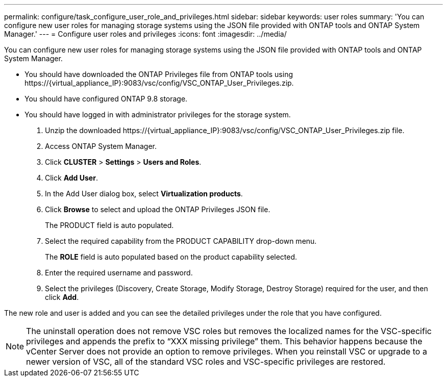 ---
permalink: configure/task_configure_user_role_and_privileges.html
sidebar: sidebar
keywords: user roles
summary: 'You can configure new user roles for managing storage systems using the JSON file provided with ONTAP tools and ONTAP System Manager.'
---
= Configure user roles and privileges
:icons: font
:imagesdir: ../media/

[.lead]
You can configure new user roles for managing storage systems using the JSON file provided with ONTAP tools and ONTAP System Manager.

* You should have downloaded the ONTAP Privileges file from ONTAP tools using \https://\{virtual_appliance_IP}:9083/vsc/config/VSC_ONTAP_User_Privileges.zip.
* You should have configured ONTAP 9.8 storage.
* You should have logged in with administrator privileges for the storage system.

. Unzip the downloaded \https://\{virtual_appliance_IP}:9083/vsc/config/VSC_ONTAP_User_Privileges.zip file.
. Access ONTAP System Manager.
. Click *CLUSTER* > *Settings* > *Users and Roles*.
. Click *Add User*.
. In the Add User dialog box, select *Virtualization products*.
. Click *Browse* to select and upload the ONTAP Privileges JSON file.
+
The PRODUCT field is auto populated.

. Select the required capability from the PRODUCT CAPABILITY drop-down menu.
+
The *ROLE* field is auto populated based on the product capability selected.

. Enter the required username and password.
. Select the privileges (Discovery, Create Storage, Modify Storage, Destroy Storage) required for the user, and then click *Add*.

The new role and user is added and you can see the detailed privileges under the role that you have configured.

NOTE: The uninstall operation does not remove VSC roles but removes the localized names for the VSC-specific privileges and appends the prefix to "`XXX missing privilege`" them. This behavior happens because the vCenter Server does not provide an option to remove privileges. When you reinstall VSC or upgrade to a newer version of VSC, all of the standard VSC roles and VSC-specific privileges are restored.
